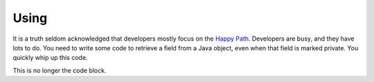 Using
=====

It is a truth seldom acknowledged that developers mostly focus on the `Happy Path <https://en.wikipedia.org/wiki/Happy_path>`_. Developers are busy, and they have lots to do. You need to write some code
to retrieve a field from a Java object, even when that field is marked private. You quickly whip up this code.

.. code-block:: java
   :linenos:
   :emphasize-lines: 4-7

   public static Object getField(String cn, String fn, Object inst) {
       	try {
       		Class<?> cls = Class.forName(cn);
       		Field fld = cls.getDeclaredField(fn);
       		fld.setAccessible(true);
       		return fld.get(inst);
       	} catch (ExceptionInInitializerError eiie) {
       		log(eiie);
       	} catch (ClassNotFoundException cnfe) {
       		log(cnfe);
       	} catch (NoSuchFieldException nsfe) {
       		log(nsfe);
   		} catch (SecurityException se) {
       		log(se);
   		} catch (IllegalArgumentException ile) {
       		log(ile);
   		} catch (NullPointerException npe) {
       		log(npe);
   		} catch (IllegalAccessException iae) {
       		log(iae);
   		}
       	
       	return null;
   	}


.. code-block:: java
   :linenos:
   // This code is taken from the Darien Project Unit Tests
   //
   // getField is the code that you are calling that may fail
   // It returns objects that are typed from the interfaces in this package
   
   FailureArgIsFalse faif = FailureUtils.theFalse(new Boolean[] {false, false});
   S obj = TestUtils.getField("org.darien.types.impl.ArgsList", "idxs", faif);
   
   if(obj.eval()) {
       // This is the success path. The code above has returned a valid result
       // We unwrap the result from the above code and your code then uses this object as if it had
       // been passed back from the code called above (getField in our case)
       List<Number> idxs = (List<Number>) obj.unwrap();
   
       assertTrue(idxs.size() == 2);
       assertTrue((int)idxs.get(0) == 0);
       assertTrue((int)idxs.get(1) == 1);
   } else {
        // This is the failure path. In the failure case, getField will have returned an object
        // that is a subtype of F (which is a subtype of S). In our case, getField returns objects
        // of type FailureError and FailureException (that wrap Java error objects and exceptions, respectively)
   
        // This switch on the object 'obj' is a switch on its type
        // If a FailureError has been passed back, obj is cast to FailureError, now called err
        // and the code on the right-hand side of the -> can now use err. The same for FailureException
        //
        // When dealing with failure in a production system (lots of services, lots of logs) every object
        // of type F (so FailureError and FailureException) define getLocation. This is a string of this
        // form that tells you where the failure occurred in your code:
        //   org.darien.types.utils.tests.TestUtils.getField(TestUtils.java:21)
        // In this case, the location string is output as part of a unit test failure
        //
        // Note, as currently written, getField above only returns types S, FailureError and FailureException
        // Therefore, the 'default' case cannot currently occur. However, if getField was updated to return a
        // third failure type, the default case would be used.
   
      switch (obj) {
          case FailureError err -> assertTrue(err.getLocation(), false);
          case FailureException exp -> assertTrue(exp.getLocation(), false);
          case FailureArgIsNull fain -> assertTrue(fain.getLocation(), false);
          default  -> System.out.println("As currently written, not possible.");
      }

This is no longer the code block.
